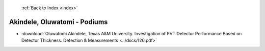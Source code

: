  :ref:`Back to Index <index>`

Akindele, Oluwatomi - Podiums
-----------------------------

* :download:`Oluwatomi Akindele, Texas A&M University. Investigation of PVT Detector Performance Based on Detector Thickness. Detection & Measurements <../docs/126.pdf>`
